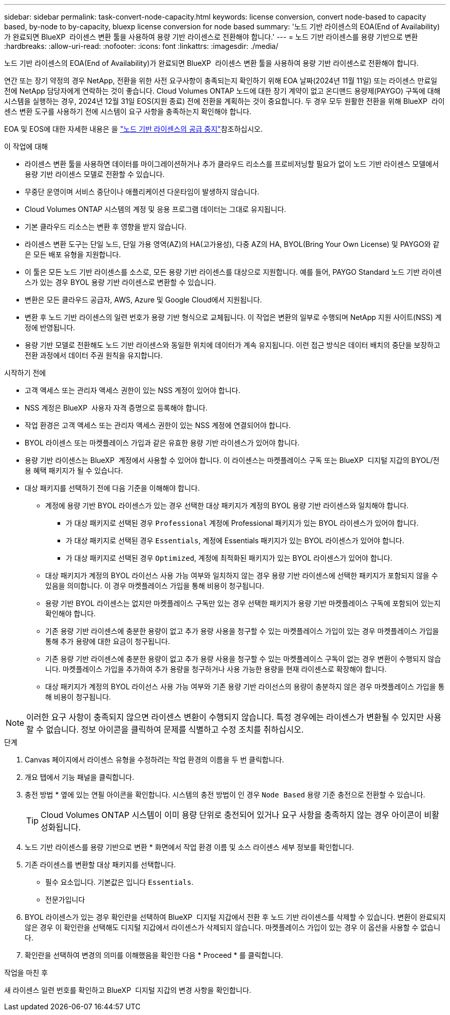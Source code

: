 ---
sidebar: sidebar 
permalink: task-convert-node-capacity.html 
keywords: license conversion, convert node-based to capacity based, by-node to by-capacity, bluexp license conversion for node based 
summary: '노드 기반 라이센스의 EOA(End of Availability)가 완료되면 BlueXP  라이센스 변환 툴을 사용하여 용량 기반 라이센스로 전환해야 합니다.' 
---
= 노드 기반 라이센스를 용량 기반으로 변환
:hardbreaks:
:allow-uri-read: 
:nofooter: 
:icons: font
:linkattrs: 
:imagesdir: ./media/


[role="lead"]
노드 기반 라이센스의 EOA(End of Availability)가 완료되면 BlueXP  라이센스 변환 툴을 사용하여 용량 기반 라이센스로 전환해야 합니다.

연간 또는 장기 약정의 경우 NetApp, 전환을 위한 사전 요구사항이 충족되는지 확인하기 위해 EOA 날짜(2024년 11월 11일) 또는 라이센스 만료일 전에 NetApp 담당자에게 연락하는 것이 좋습니다. Cloud Volumes ONTAP 노드에 대한 장기 계약이 없고 온디맨드 용량제(PAYGO) 구독에 대해 시스템을 실행하는 경우, 2024년 12월 31일 EOS(지원 종료) 전에 전환을 계획하는 것이 중요합니다. 두 경우 모두 원활한 전환을 위해 BlueXP  라이센스 변환 도구를 사용하기 전에 시스템이 요구 사항을 충족하는지 확인해야 합니다.

EOA 및 EOS에 대한 자세한 내용은 을 link:concept-licensing.html#end-of-availability-of-node-based-licenses["노드 기반 라이센스의 공급 중지"]참조하십시오.

.이 작업에 대해
* 라이센스 변환 툴을 사용하면 데이터를 마이그레이션하거나 추가 클라우드 리소스를 프로비저닝할 필요가 없이 노드 기반 라이센스 모델에서 용량 기반 라이센스 모델로 전환할 수 있습니다.
* 무중단 운영이며 서비스 중단이나 애플리케이션 다운타임이 발생하지 않습니다.
* Cloud Volumes ONTAP 시스템의 계정 및 응용 프로그램 데이터는 그대로 유지됩니다.
* 기본 클라우드 리소스는 변환 후 영향을 받지 않습니다.
* 라이센스 변환 도구는 단일 노드, 단일 가용 영역(AZ)의 HA(고가용성), 다중 AZ의 HA, BYOL(Bring Your Own License) 및 PAYGO와 같은 모든 배포 유형을 지원합니다.
* 이 툴은 모든 노드 기반 라이센스를 소스로, 모든 용량 기반 라이센스를 대상으로 지원합니다. 예를 들어, PAYGO Standard 노드 기반 라이센스가 있는 경우 BYOL 용량 기반 라이센스로 변환할 수 있습니다.
* 변환은 모든 클라우드 공급자, AWS, Azure 및 Google Cloud에서 지원됩니다.
* 변환 후 노드 기반 라이센스의 일련 번호가 용량 기반 형식으로 교체됩니다. 이 작업은 변환의 일부로 수행되며 NetApp 지원 사이트(NSS) 계정에 반영됩니다.
* 용량 기반 모델로 전환해도 노드 기반 라이센스와 동일한 위치에 데이터가 계속 유지됩니다. 이런 접근 방식은 데이터 배치의 중단을 보장하고 전환 과정에서 데이터 주권 원칙을 유지합니다.


.시작하기 전에
* 고객 액세스 또는 관리자 액세스 권한이 있는 NSS 계정이 있어야 합니다.
* NSS 계정은 BlueXP  사용자 자격 증명으로 등록해야 합니다.
* 작업 환경은 고객 액세스 또는 관리자 액세스 권한이 있는 NSS 계정에 연결되어야 합니다.
* BYOL 라이센스 또는 마켓플레이스 가입과 같은 유효한 용량 기반 라이센스가 있어야 합니다.
* 용량 기반 라이센스는 BlueXP  계정에서 사용할 수 있어야 합니다. 이 라이센스는 마켓플레이스 구독 또는 BlueXP  디지털 지갑의 BYOL/전용 혜택 패키지가 될 수 있습니다.
* 대상 패키지를 선택하기 전에 다음 기준을 이해해야 합니다.
+
** 계정에 용량 기반 BYOL 라이센스가 있는 경우 선택한 대상 패키지가 계정의 BYOL 용량 기반 라이센스와 일치해야 합니다.
+
*** 가 대상 패키지로 선택된 경우 `Professional` 계정에 Professional 패키지가 있는 BYOL 라이센스가 있어야 합니다.
*** 가 대상 패키지로 선택된 경우 `Essentials`, 계정에 Essentials 패키지가 있는 BYOL 라이센스가 있어야 합니다.
*** 가 대상 패키지로 선택된 경우 `Optimized`, 계정에 최적화된 패키지가 있는 BYOL 라이센스가 있어야 합니다.


** 대상 패키지가 계정의 BYOL 라이선스 사용 가능 여부와 일치하지 않는 경우 용량 기반 라이센스에 선택한 패키지가 포함되지 않을 수 있음을 의미합니다. 이 경우 마켓플레이스 가입을 통해 비용이 청구됩니다.
** 용량 기반 BYOL 라이센스는 없지만 마켓플레이스 구독만 있는 경우 선택한 패키지가 용량 기반 마켓플레이스 구독에 포함되어 있는지 확인해야 합니다.
** 기존 용량 기반 라이센스에 충분한 용량이 없고 추가 용량 사용을 청구할 수 있는 마켓플레이스 가입이 있는 경우 마켓플레이스 가입을 통해 추가 용량에 대한 요금이 청구됩니다.
** 기존 용량 기반 라이센스에 충분한 용량이 없고 추가 용량 사용을 청구할 수 있는 마켓플레이스 구독이 없는 경우 변환이 수행되지 않습니다. 마켓플레이스 가입을 추가하여 추가 용량을 청구하거나 사용 가능한 용량을 현재 라이센스로 확장해야 합니다.
** 대상 패키지가 계정의 BYOL 라이선스 사용 가능 여부와 기존 용량 기반 라이선스의 용량이 충분하지 않은 경우 마켓플레이스 가입을 통해 비용이 청구됩니다.





NOTE: 이러한 요구 사항이 충족되지 않으면 라이센스 변환이 수행되지 않습니다. 특정 경우에는 라이센스가 변환될 수 있지만 사용할 수 없습니다. 정보 아이콘을 클릭하여 문제를 식별하고 수정 조치를 취하십시오.

.단계
. Canvas 페이지에서 라이센스 유형을 수정하려는 작업 환경의 이름을 두 번 클릭합니다.
. 개요 탭에서 기능 패널을 클릭합니다.
. 충전 방법 * 옆에 있는 연필 아이콘을 확인합니다. 시스템의 충전 방법이 인 경우 `Node Based` 용량 기준 충전으로 전환할 수 있습니다.
+

TIP: Cloud Volumes ONTAP 시스템이 이미 용량 단위로 충전되어 있거나 요구 사항을 충족하지 않는 경우 아이콘이 비활성화됩니다.

. 노드 기반 라이센스를 용량 기반으로 변환 * 화면에서 작업 환경 이름 및 소스 라이센스 세부 정보를 확인합니다.
. 기존 라이센스를 변환할 대상 패키지를 선택합니다.
+
** 필수 요소입니다. 기본값은 입니다 `Essentials`.
** 전문가입니다




ifdef::azure[]

* 최적화됨(Azure용)


endif::azure[]

ifdef::gcp[]

* 최적화됨(Google Cloud용)


endif::gcp[]

. BYOL 라이센스가 있는 경우 확인란을 선택하여 BlueXP  디지털 지갑에서 전환 후 노드 기반 라이센스를 삭제할 수 있습니다. 변환이 완료되지 않은 경우 이 확인란을 선택해도 디지털 지갑에서 라이센스가 삭제되지 않습니다. 마켓플레이스 가입이 있는 경우 이 옵션을 사용할 수 없습니다.
. 확인란을 선택하여 변경의 의미를 이해했음을 확인한 다음 * Proceed * 를 클릭합니다.


.작업을 마친 후
새 라이센스 일련 번호를 확인하고 BlueXP  디지털 지갑의 변경 사항을 확인합니다.
